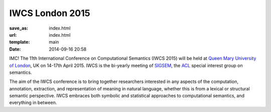 ================
IWCS London 2015
================

:save_as: index.html
:url: index.html
:template: main
:date: 2014-09-16 20:58

IMC!
The 11th International Conference on Computational Semantics
(IWCS 2015) will be held at `Queen Mary University of London`_, UK on
14-17th April 2015. IWCS is the bi-yearly meeting of SIGSEM_, the ACL_
special interest group on semantics.

.. _`Queen Mary University of London`: http://www.qmul.ac.uk
.. _ACL: http://aclweb.org
.. _SIGSEM: http://sigsem.org

The aim of the IWCS conference is to bring together researchers interested in
any aspects of the computation, annotation, extraction, and representation of
meaning in natural language, whether this is from a lexical or structural
semantic perspective. IWCS embraces both symbolic and statistical approaches to
computational semantics, and everything in between.
